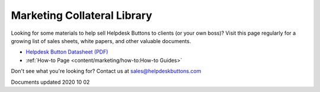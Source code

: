 Marketing Collateral Library
================================

Looking for some materials to help sell Helpdesk Buttons to clients (or your own boss)? Visit this page regularly for a growing list of sales sheets, white papers, and other valuable documents. 

- `Helpdesk Button Datasheet (PDF) <https://helpdeskbuttons.com/wp-content/uploads/2020/10/HDB-Datasheet-20200929.pdf>`_

- :ref:`How-to Page <content/marketing/how-to:How-to Guides>`

Don't see what you're looking for? Contact us at sales@helpdeskbuttons.com

Documents updated 2020 10 02

